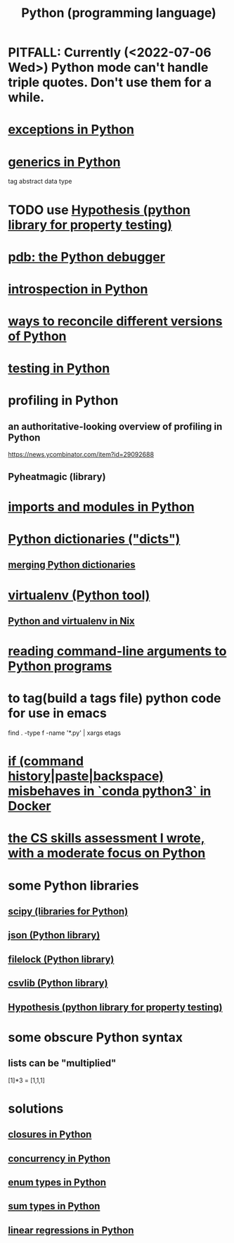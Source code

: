 :PROPERTIES:
:ID:       1d0f193f-10f0-4c2c-9cf5-d0e9a1fc49d7
:ROAM_ALIASES: Python
:END:
#+title: Python (programming language)
* PITFALL: Currently (<2022-07-06 Wed>) Python mode can't handle triple quotes. Don't use them for a while.
  :PROPERTIES:
  :ID:       19a2966d-79dc-49e9-b7a7-5dea84a19672
  :END:
* [[id:a6cb3f8e-a4af-4e9c-bb05-42f4f5a2f7f2][exceptions in Python]]
* [[id:b702aa8d-ec68-46c1-9f27-c695a96e1c2d][generics in Python]]
  tag abstract data type
* TODO use [[id:e2790daf-d86a-4b1b-994b-792d2ac3b3a6][Hypothesis (python library for property testing)]]
* [[id:9c2231f1-1b74-44ba-8025-f0683412ff5e][pdb: the Python debugger]]
* [[id:5fe079b2-583f-45da-8e17-fc0879c4a8dc][introspection in Python]]
* [[id:31aeb236-5ce9-46bc-ba6e-bbe6b5c65e6e][ways to reconcile different versions of Python]]
* [[id:74d6d7d1-7749-4d60-925d-43958fcd3ee3][testing in Python]]
* profiling in Python
** an authoritative-looking overview of profiling in Python
   https://news.ycombinator.com/item?id=29092688
** Pyheatmagic (library)
* [[id:8bcdca01-a78f-4ee1-9873-51ef24fc5f0a][imports and modules in Python]]
* [[id:5ae0535d-5f21-4a09-8485-0eda8eb4b73a][Python dictionaries ("dicts")]]
** [[id:88971f77-9463-446d-a07b-9ff1d0f601df][merging Python dictionaries]]
* [[id:b8890c90-7e53-4482-8b3f-1399a28fe92a][virtualenv (Python tool)]]
** [[id:a44ce4eb-ff38-4ee3-8e72-50f9902ff754][Python and virtualenv in Nix]]
* [[id:cec794c0-a02f-467d-bda9-d1065ccfaa0d][reading command-line arguments to Python programs]]
* to tag(build a tags file) python code for use in emacs
  :PROPERTIES:
  :ID:       7dc33cd5-40bc-421a-aa1d-a40cf0635119
  :END:
  find . -type f -name '*.py' | xargs etags
* [[id:bd7363b0-401a-498e-9fe3-5d291c955cb3][if (command history|paste|backspace) misbehaves in `conda python3` in Docker]]
* [[id:e4a6a10f-a305-49fa-91b1-08482df14229][the CS skills assessment I wrote, with a moderate focus on Python]]
* some Python libraries
** [[id:1a97cb6c-b6ff-4439-9790-ff372bc1ee38][scipy (libraries for Python)]]
** [[id:63357c91-0460-4fdb-b85e-e24782c581d0][json (Python library)]]
** [[id:4f41726e-6865-4329-91c2-9f8716a5ba06][filelock (Python library)]]
** [[id:23e33a81-1b9b-4914-822a-c09e033d045a][csvlib (Python library)]]
** [[id:e2790daf-d86a-4b1b-994b-792d2ac3b3a6][Hypothesis (python library for property testing)]]
* some obscure Python syntax
** lists can be "multiplied"
   [1]*3 = [1,1,1]
* solutions
** [[id:f54893f9-b912-4a71-953d-4f1ed18d0618][closures in Python]]
** [[id:ea2298c9-6f5e-49f7-b81b-1374b6764e08][concurrency in Python]]
** [[id:238e57b1-cb92-481c-8786-7131962b6689][enum types in Python]]
** [[id:0ec89580-3ce0-4175-a050-f2ecd9089b0d][sum types in Python]]
** [[id:32684e27-de3f-4b58-ac87-3cd84e21a063][linear regressions in Python]]
